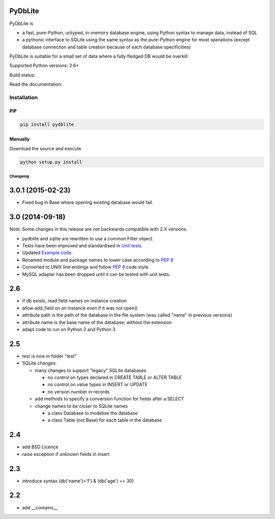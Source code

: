 .. |build-status| image:: https://api.travis-ci.org/bendikro/PyDbLite.svg
    :target: https://travis-ci.org/bendikro/PyDbLite

.. |docs| image:: https://readthedocs.org/projects/pydblite/badge/?version=latest
    :target: https://pydblite.readthedocs.org
    :alt: Documentation Status

.. |pypi| image:: http://img.shields.io/pypi/v/pydblite.png
    :alt: PYPI Package
    :target: https://pypi.python.org/pypi/PyDbLite

PyDbLite
=============

PyDbLite is

* a fast, pure-Python, untyped, in-memory database engine, using
  Python syntax to manage data, instead of SQL
* a pythonic interface to SQLite using the same syntax as the
  pure-Python engine for most operations (except database connection
  and table creation because of each database specificities)

PyDbLite is suitable for a small set of data where a fully fledged DB would be overkill.

Supported Python versions: 2.6+

Build status: |build-status|

Read the documentation: |docs|

Installation
---------------

PIP
~~~~~~~~~

.. code-block:: bash

    pip install pydblite

Manually
~~~~~~~~~

Download the source and execute

.. code-block:: bash

    python setup.py install


Changelog
*********


3.0.1 (2015-02-23)
==================

* Fixed bug in Base where opening existing database would fail.


3.0 (2014-09-18)
================

Note: Some changes in this release are not backwards compatible with
2.X versions.

* pydblite and sqlite are rewritten to use a common Filter object.

* Tests have been improved and standardised in `Unit tests
  <http://pydblite.readthedocs.org/en/latest/unittests.html>`_.

* Updated `Example code
  <http://pydblite.readthedocs.org/en/latest/examples.html>`_.

* Renamed module and package names to lower case according to `PEP 8
  <http://www.python.org/dev/peps/pep-0008>`_

* Converted to UNIX line endings and follow `PEP 8
  <http://www.python.org/dev/peps/pep-0008>`_ code style.

* MySQL adapter has been dropped until it can be tested with unit
  tests.


2.6
===

* if db exists, read field names on instance creation

* allow add_field on an instance even if it was not open()

* attribute path is the path of the database in the file system (was
  called "name" in previous versions)

* attribute name is the base name of the database, without the
  extension

* adapt code to run on Python 2 and Python 3


2.5
===

* test is now in folder "test"

* SQLite changes:

  * many changes to support "legacy" SQLite databases

    * no control on types declared in CREATE TABLE or ALTER TABLE

    * no control on value types in INSERT or UPDATE

    * no version number in records

  * add methods to specify a conversion function for fields after a
    SELECT

  * change names to be closer to SQLite names

    * a class Database to modelise the database

    * a class Table (not Base) for each table in the database


2.4
===

* add BSD Licence

* raise exception if unknown fields in insert


2.3
===

* introduce syntax (db('name')>'f') & (db('age') == 30)


2.2
===

* add __contains__
